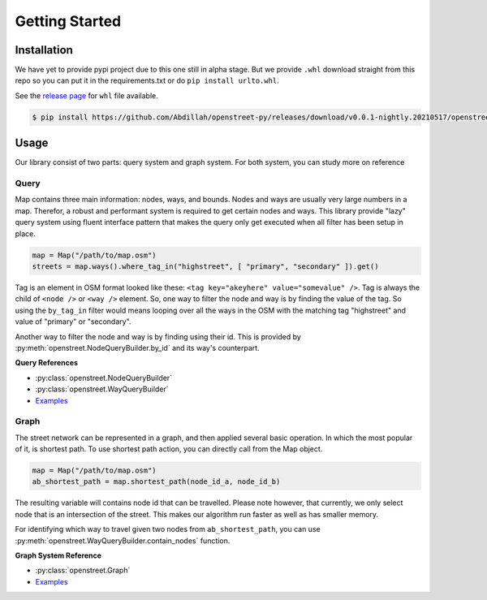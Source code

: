 Getting Started
===============


Installation
------------
We have yet to provide pypi project due to this one still in alpha stage.
But we provide ``.whl`` download straight from this repo so you can put
it in the requirements.txt or do ``pip install urlto.whl``.

See the `release page <https://github.com/Abdillah/openstreet-py/releases>`_ for ``whl`` file available.

.. code-block:: bash

    $ pip install https://github.com/Abdillah/openstreet-py/releases/download/v0.0.1-nightly.20210517/openstreet-0.1-cp38-cp38-linux_x86_64.whl

Usage
-----
Our library consist of two parts: query system and graph system.
For both system, you can study more on reference

Query
^^^^^
Map contains three main information: nodes, ways, and bounds.
Nodes and ways are usually very large numbers in a map.
Therefor, a robust and performant system is required to get
certain nodes and ways. This library provide "lazy" query system
using fluent interface pattern that makes the query only
get executed when all filter has been setup in place.

.. code-block:: python

    map = Map("/path/to/map.osm")
    streets = map.ways().where_tag_in("highstreet", [ "primary", "secondary" ]).get()

Tag is an element in OSM format looked like these:
``<tag key="akeyhere" value="somevalue" />``. Tag is always the child
of ``<node />`` or ``<way />`` element. So, one way to filter the node and
way is by finding the value of the tag. So using the ``by_tag_in`` filter
would means looping over all the ways in the OSM with the matching tag "highstreet"
and value of "primary" or "secondary".

Another way to filter the node and way is by finding using their id.
This is provided by :py:meth:`openstreet.NodeQueryBuilder.by_id` and its way's counterpart.

**Query References**

* :py:class:`openstreet.NodeQueryBuilder`
* :py:class:`openstreet.WayQueryBuilder`
* `Examples <https://github.com/Abdillah/openstreet-py/blob/d81b4a7877cedfba2310e45666dff6ff1149d8d8/examples/>`_

Graph
^^^^^
The street network can be represented in a graph, and then applied several basic operation.
In which the most popular of it, is shortest path. To use shortest path action, you can directly
call from the Map object.

.. code-block:: python

    map = Map("/path/to/map.osm")
    ab_shortest_path = map.shortest_path(node_id_a, node_id_b)

The resulting variable will contains node id that can be travelled.
Please note however, that currently, we only select node that is an intersection of the street.
This makes our algorithm run faster as well as has smaller memory.

For identifying which way to travel given two nodes from ``ab_shortest_path``,
you can use :py:meth:`openstreet.WayQueryBuilder.contain_nodes` function.

**Graph System Reference**

* :py:class:`openstreet.Graph`
* `Examples <https://github.com/Abdillah/openstreet-py/blob/d81b4a7877cedfba2310e45666dff6ff1149d8d8/examples/>`_
